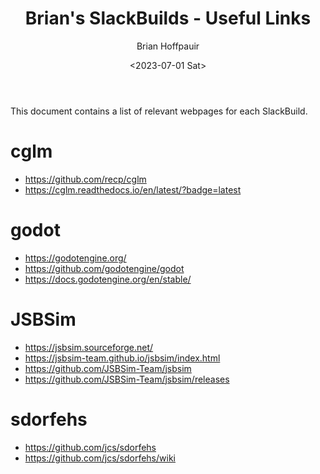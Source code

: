 #+TITLE: Brian's SlackBuilds - Useful Links
#+AUTHOR: Brian Hoffpauir
#+DATE: <2023-07-01 Sat>
#+EMAIL: bhoffpauirmail@gmail.com
#+DESCRIPTION: Brian's SlackBuilds useful links.
#+LANGUAGE: en
#+OPTIONS: toc:1 html-postamble:nil

This document contains a list of relevant webpages for each SlackBuild.

* cglm

- [[https://github.com/recp/cglm]]
- [[https://cglm.readthedocs.io/en/latest/?badge=latest]]

* godot

- [[https://godotengine.org/]]
- [[https://github.com/godotengine/godot]]
- [[https://docs.godotengine.org/en/stable/]]

* JSBSim

- https://jsbsim.sourceforge.net/
- https://jsbsim-team.github.io/jsbsim/index.html
- https://github.com/JSBSim-Team/jsbsim
- https://github.com/JSBSim-Team/jsbsim/releases

* sdorfehs

- [[https://github.com/jcs/sdorfehs]]
- [[https://github.com/jcs/sdorfehs/wiki]]

#+BEGIN_COMMENT
tilibs:
 - https://github.com/debrouxl/tilibs/
 - http://lpg.ticalc.org/prj_tilp

tilp_and_gfm:
 - https://github.com/debrouxl/tilp_and_gfm/
 - http://lpg.ticalc.org/prj_tilp/

xwallpaper:
 - https://github.com/stoeckmann/xwallpaper
 - https://github.com/stoeckmann/xwallpaper/releases
#+END_COMMENT
